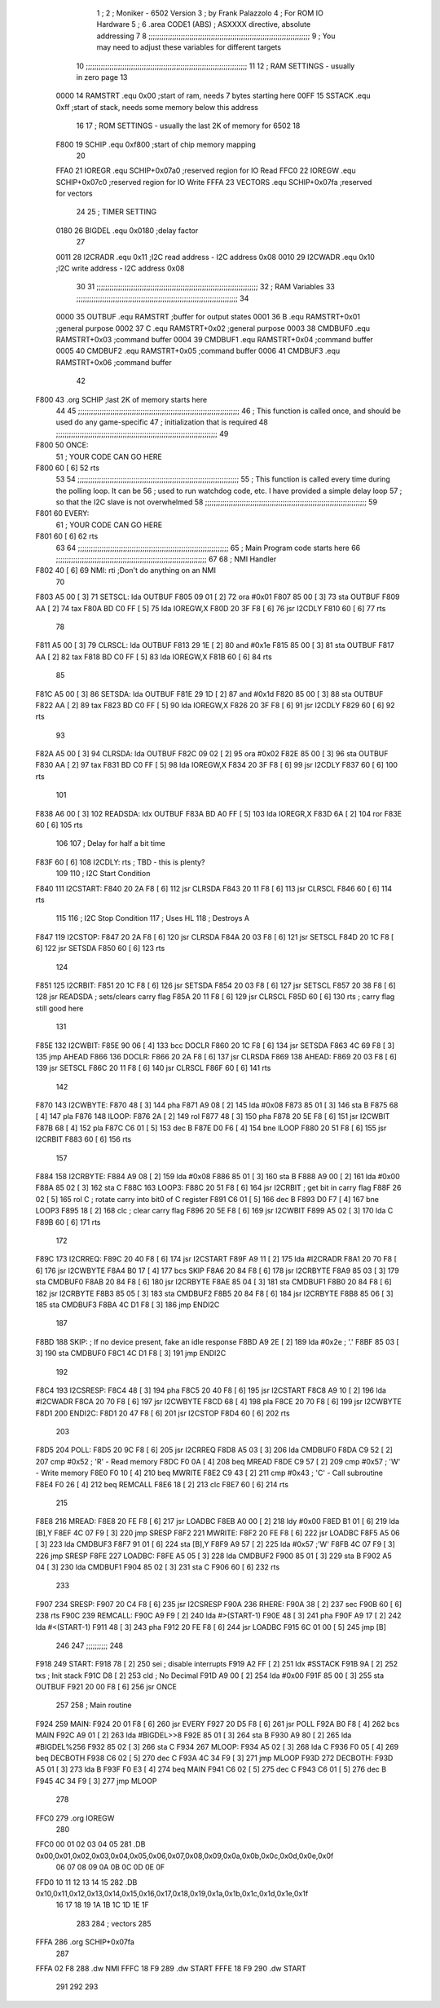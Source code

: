                               1 ;
                              2 ; Moniker - 6502 Version
                              3 ; by Frank Palazzolo
                              4 ; For ROM IO Hardware
                              5 ;
                              6         .area   CODE1   (ABS)   ; ASXXXX directive, absolute addressing
                              7 
                              8 ;;;;;;;;;;;;;;;;;;;;;;;;;;;;;;;;;;;;;;;;;;;;;;;;;;;;;;;;;;;;;;;;;;;;;;;;;;;
                              9 ; You may need to adjust these variables for different targets
                             10 ;;;;;;;;;;;;;;;;;;;;;;;;;;;;;;;;;;;;;;;;;;;;;;;;;;;;;;;;;;;;;;;;;;;;;;;;;;;
                             11 
                             12 ; RAM SETTINGS - usually in zero page
                             13 
                     0000    14 RAMSTRT .equ    0x00    ;start of ram, needs 7 bytes starting here
                     00FF    15 SSTACK	.equ	0xff	;start of stack, needs some memory below this address
                             16 
                             17 ; ROM SETTINGS - usually the last 2K of memory for 6502
                             18 
                     F800    19 SCHIP   .equ     0xf800   ;start of chip memory mapping
                             20 
                     FFA0    21 IOREGR	.equ	SCHIP+0x07a0	;reserved region for IO Read
                     FFC0    22 IOREGW	.equ	SCHIP+0x07c0	;reserved region for IO Write
                     FFFA    23 VECTORS	.equ	SCHIP+0x07fa	;reserved for vectors
                             24 
                             25 ; TIMER SETTING
                     0180    26 BIGDEL	.equ	0x0180   ;delay factor
                             27 
                     0011    28 I2CRADR .equ     0x11    ;I2C read address  - I2C address 0x08
                     0010    29 I2CWADR .equ     0x10    ;I2C write address - I2C address 0x08
                             30 
                             31 ;;;;;;;;;;;;;;;;;;;;;;;;;;;;;;;;;;;;;;;;;;;;;;;;;;;;;;;;;;;;;;;;;;;;;;;;;;;
                             32 ; RAM Variables	
                             33 ;;;;;;;;;;;;;;;;;;;;;;;;;;;;;;;;;;;;;;;;;;;;;;;;;;;;;;;;;;;;;;;;;;;;;;;;;;;
                             34 
                     0000    35 OUTBUF	.equ	RAMSTRT	        ;buffer for output states
                     0001    36 B	.equ	RAMSTRT+0x01	;general purpose
                     0002    37 C	.equ	RAMSTRT+0x02	;general purpose
                     0003    38 CMDBUF0 .equ	RAMSTRT+0x03	;command buffer
                     0004    39 CMDBUF1 .equ	RAMSTRT+0x04	;command buffer
                     0005    40 CMDBUF2 .equ	RAMSTRT+0x05	;command buffer
                     0006    41 CMDBUF3 .equ	RAMSTRT+0x06	;command buffer
                             42 
   F800                      43 	.org	SCHIP	;last 2K of memory starts here
                             44 
                             45 ;;;;;;;;;;;;;;;;;;;;;;;;;;;;;;;;;;;;;;;;;;;;;;;;;;;;;;;;;;;;;;;;;;;;;;;;;;;
                             46 ; This function is called once, and should be used do any game-specific
                             47 ; initialization that is required
                             48 ;;;;;;;;;;;;;;;;;;;;;;;;;;;;;;;;;;;;;;;;;;;;;;;;;;;;;;;;;;;;;;;;;;;;;;;;;;;
                             49 
   F800                      50 ONCE:
                             51 ;       YOUR CODE CAN GO HERE
   F800 60            [ 6]   52         rts
                             53 
                             54 ;;;;;;;;;;;;;;;;;;;;;;;;;;;;;;;;;;;;;;;;;;;;;;;;;;;;;;;;;;;;;;;;;;;;;;;;;;;
                             55 ; This function is called every time during the polling loop.  It can be
                             56 ; used to run watchdog code, etc.  I have provided a simple delay loop
                             57 ; so that the I2C slave is not overwhelmed
                             58 ;;;;;;;;;;;;;;;;;;;;;;;;;;;;;;;;;;;;;;;;;;;;;;;;;;;;;;;;;;;;;;;;;;;;;;;;;;;
                             59 
   F801                      60 EVERY:
                             61 ;       YOUR CODE CAN GO HERE
   F801 60            [ 6]   62         rts
                             63 
                             64 ;;;;;;;;;;;;;;;;;;;;;;;;;;;;;;;;;;;;;;;;;;;;;;;;;;;;;;;;;;;;;;;;;;;;;;
                             65 ; Main Program code starts here
                             66 ;;;;;;;;;;;;;;;;;;;;;;;;;;;;;;;;;;;;;;;;;;;;;;;;;;;;;;;;;;;;;;;;;;;;;;
                             67 
                             68 ; NMI Handler
   F802 40            [ 6]   69 NMI:	rti             ;Don't do anything on an NMI
                             70 
   F803 A5 00         [ 3]   71 SETSCL:	lda	OUTBUF
   F805 09 01         [ 2]   72 	ora	#0x01
   F807 85 00         [ 3]   73         sta     OUTBUF
   F809 AA            [ 2]   74         tax
   F80A BD C0 FF      [ 5]   75         lda     IOREGW,X
   F80D 20 3F F8      [ 6]   76 	jsr	I2CDLY
   F810 60            [ 6]   77 	rts
                             78 
   F811 A5 00         [ 3]   79 CLRSCL:	lda	OUTBUF
   F813 29 1E         [ 2]   80 	and	#0x1e
   F815 85 00         [ 3]   81 	sta	OUTBUF
   F817 AA            [ 2]   82         tax
   F818 BD C0 FF      [ 5]   83         lda     IOREGW,X
   F81B 60            [ 6]   84 	rts
                             85 
   F81C A5 00         [ 3]   86 SETSDA:	lda	OUTBUF
   F81E 29 1D         [ 2]   87 	and	#0x1d
   F820 85 00         [ 3]   88         sta     OUTBUF
   F822 AA            [ 2]   89         tax
   F823 BD C0 FF      [ 5]   90         lda     IOREGW,X
   F826 20 3F F8      [ 6]   91 	jsr	I2CDLY
   F829 60            [ 6]   92 	rts
                             93 
   F82A A5 00         [ 3]   94 CLRSDA:	lda	OUTBUF
   F82C 09 02         [ 2]   95 	ora	#0x02
   F82E 85 00         [ 3]   96         sta     OUTBUF
   F830 AA            [ 2]   97         tax
   F831 BD C0 FF      [ 5]   98         lda     IOREGW,X
   F834 20 3F F8      [ 6]   99 	jsr	I2CDLY
   F837 60            [ 6]  100 	rts
                            101 
   F838 A6 00         [ 3]  102 READSDA:	ldx	OUTBUF
   F83A BD A0 FF      [ 5]  103         lda     IOREGR,X
   F83D 6A            [ 2]  104         ror
   F83E 60            [ 6]  105 	rts				
                            106 
                            107 ; Delay for half a bit time
   F83F 60            [ 6]  108 I2CDLY:	rts		; TBD - this is plenty?
                            109 
                            110 ; I2C Start Condition
   F840                     111 I2CSTART:
   F840 20 2A F8      [ 6]  112         jsr    CLRSDA      
   F843 20 11 F8      [ 6]  113         jsr    CLRSCL
   F846 60            [ 6]  114         rts
                            115 
                            116 ; I2C Stop Condition
                            117 ; Uses HL
                            118 ; Destroys A
   F847                     119 I2CSTOP:
   F847 20 2A F8      [ 6]  120         jsr    CLRSDA
   F84A 20 03 F8      [ 6]  121         jsr    SETSCL
   F84D 20 1C F8      [ 6]  122         jsr    SETSDA
   F850 60            [ 6]  123         rts
                            124         
   F851                     125 I2CRBIT:
   F851 20 1C F8      [ 6]  126 	jsr	SETSDA
   F854 20 03 F8      [ 6]  127 	jsr	SETSCL
   F857 20 38 F8      [ 6]  128 	jsr	READSDA	; sets/clears carry flag
   F85A 20 11 F8      [ 6]  129 	jsr     CLRSCL
   F85D 60            [ 6]  130 	rts		; carry flag still good here
                            131 
   F85E                     132 I2CWBIT:
   F85E 90 06         [ 4]  133 	bcc	DOCLR
   F860 20 1C F8      [ 6]  134 	jsr	SETSDA
   F863 4C 69 F8      [ 3]  135 	jmp	AHEAD
   F866                     136 DOCLR:
   F866 20 2A F8      [ 6]  137 	jsr	CLRSDA
   F869                     138 AHEAD:
   F869 20 03 F8      [ 6]  139 	jsr	SETSCL
   F86C 20 11 F8      [ 6]  140 	jsr	CLRSCL
   F86F 60            [ 6]  141 	rts
                            142         
   F870                     143 I2CWBYTE:
   F870 48            [ 3]  144 	pha
   F871 A9 08         [ 2]  145 	lda	#0x08
   F873 85 01         [ 3]  146 	sta	B
   F875 68            [ 4]  147 	pla
   F876                     148 ILOOP:
   F876 2A            [ 2]  149 	rol
   F877 48            [ 3]  150 	pha
   F878 20 5E F8      [ 6]  151 	jsr	I2CWBIT
   F87B 68            [ 4]  152 	pla
   F87C C6 01         [ 5]  153 	dec	B
   F87E D0 F6         [ 4]  154 	bne	ILOOP
   F880 20 51 F8      [ 6]  155 	jsr	I2CRBIT
   F883 60            [ 6]  156 	rts
                            157 	
   F884                     158 I2CRBYTE:
   F884 A9 08         [ 2]  159         lda	#0x08
   F886 85 01         [ 3]  160 	sta	B
   F888 A9 00         [ 2]  161 	lda	#0x00
   F88A 85 02         [ 3]  162 	sta	C
   F88C                     163 LOOP3:
   F88C 20 51 F8      [ 6]  164         jsr     I2CRBIT     ; get bit in carry flag
   F88F 26 02         [ 5]  165         rol     C           ; rotate carry into bit0 of C register
   F891 C6 01         [ 5]  166         dec	B
   F893 D0 F7         [ 4]  167         bne    	LOOP3
   F895 18            [ 2]  168         clc           	    ; clear carry flag              
   F896 20 5E F8      [ 6]  169         jsr   	I2CWBIT
   F899 A5 02         [ 3]  170         lda  	C
   F89B 60            [ 6]  171         rts
                            172 
   F89C                     173 I2CRREQ:
   F89C 20 40 F8      [ 6]  174         jsr     I2CSTART
   F89F A9 11         [ 2]  175         lda	#I2CRADR
   F8A1 20 70 F8      [ 6]  176         jsr     I2CWBYTE
   F8A4 B0 17         [ 4]  177         bcs     SKIP
   F8A6 20 84 F8      [ 6]  178         jsr     I2CRBYTE
   F8A9 85 03         [ 3]  179         sta     CMDBUF0
   F8AB 20 84 F8      [ 6]  180         jsr     I2CRBYTE
   F8AE 85 04         [ 3]  181         sta     CMDBUF1
   F8B0 20 84 F8      [ 6]  182         jsr     I2CRBYTE
   F8B3 85 05         [ 3]  183         sta     CMDBUF2
   F8B5 20 84 F8      [ 6]  184         jsr     I2CRBYTE
   F8B8 85 06         [ 3]  185         sta     CMDBUF3
   F8BA 4C D1 F8      [ 3]  186         jmp     ENDI2C
                            187     
   F8BD                     188 SKIP:                       ; If no device present, fake an idle response
   F8BD A9 2E         [ 2]  189         lda     #0x2e  ; '.'
   F8BF 85 03         [ 3]  190         sta     CMDBUF0
   F8C1 4C D1 F8      [ 3]  191         jmp     ENDI2C
                            192 
   F8C4                     193 I2CSRESP:
   F8C4 48            [ 3]  194         pha
   F8C5 20 40 F8      [ 6]  195         jsr     I2CSTART
   F8C8 A9 10         [ 2]  196         lda     #I2CWADR
   F8CA 20 70 F8      [ 6]  197         jsr     I2CWBYTE
   F8CD 68            [ 4]  198         pla
   F8CE 20 70 F8      [ 6]  199         jsr     I2CWBYTE
   F8D1                     200 ENDI2C:
   F8D1 20 47 F8      [ 6]  201         jsr     I2CSTOP
   F8D4 60            [ 6]  202         rts
                            203 
   F8D5                     204 POLL:
   F8D5 20 9C F8      [ 6]  205         jsr     I2CRREQ
   F8D8 A5 03         [ 3]  206         lda     CMDBUF0
   F8DA C9 52         [ 2]  207         cmp     #0x52    	; 'R' - Read memory
   F8DC F0 0A         [ 4]  208         beq     MREAD
   F8DE C9 57         [ 2]  209         cmp     #0x57    	; 'W' - Write memory
   F8E0 F0 10         [ 4]  210         beq	MWRITE
   F8E2 C9 43         [ 2]  211         cmp     #0x43    	; 'C' - Call subroutine
   F8E4 F0 26         [ 4]  212         beq	REMCALL
   F8E6 18            [ 2]  213         clc
   F8E7 60            [ 6]  214         rts
                            215 
   F8E8                     216 MREAD:
   F8E8 20 FE F8      [ 6]  217         jsr     LOADBC
   F8EB A0 00         [ 2]  218         ldy	#0x00
   F8ED B1 01         [ 6]  219         lda	[B],Y
   F8EF 4C 07 F9      [ 3]  220         jmp     SRESP
   F8F2                     221 MWRITE:
   F8F2 20 FE F8      [ 6]  222         jsr     LOADBC
   F8F5 A5 06         [ 3]  223         lda     CMDBUF3
   F8F7 91 01         [ 6]  224         sta     [B],Y
   F8F9 A9 57         [ 2]  225         lda     #0x57  	;'W'
   F8FB 4C 07 F9      [ 3]  226         jmp     SRESP
   F8FE                     227 LOADBC:
   F8FE A5 05         [ 3]  228 	lda	CMDBUF2
   F900 85 01         [ 3]  229 	sta	B
   F902 A5 04         [ 3]  230 	lda	CMDBUF1
   F904 85 02         [ 3]  231 	sta	C
   F906 60            [ 6]  232 	rts
                            233 	
   F907                     234 SRESP:
   F907 20 C4 F8      [ 6]  235         jsr    I2CSRESP
   F90A                     236 RHERE:
   F90A 38            [ 2]  237         sec
   F90B 60            [ 6]  238         rts
   F90C                     239 REMCALL:
   F90C A9 F9         [ 2]  240 	lda	#>(START-1)
   F90E 48            [ 3]  241         pha
   F90F A9 17         [ 2]  242         lda	#<(START-1)
   F911 48            [ 3]  243         pha
   F912 20 FE F8      [ 6]  244         jsr     LOADBC
   F915 6C 01 00      [ 5]  245         jmp     [B]
                            246         
                            247 ;;;;;;;;;;
                            248 	
   F918                     249 START:
   F918 78            [ 2]  250         sei             ; disable interrupts
   F919 A2 FF         [ 2]  251 	ldx	#SSTACK
   F91B 9A            [ 2]  252 	txs		; Init stack
   F91C D8            [ 2]  253 	cld		; No Decimal
   F91D A9 00         [ 2]  254         lda     #0x00
   F91F 85 00         [ 3]  255         sta     OUTBUF
   F921 20 00 F8      [ 6]  256         jsr     ONCE
                            257 
                            258 ; Main routine
   F924                     259 MAIN:
   F924 20 01 F8      [ 6]  260         jsr     EVERY
   F927 20 D5 F8      [ 6]  261         jsr     POLL
   F92A B0 F8         [ 4]  262         bcs     MAIN
   F92C A9 01         [ 2]  263         lda	#BIGDEL>>8
   F92E 85 01         [ 3]  264         sta	B
   F930 A9 80         [ 2]  265         lda	#BIGDEL%256
   F932 85 02         [ 3]  266         sta	C
   F934                     267 MLOOP:
   F934 A5 02         [ 3]  268         lda	C
   F936 F0 05         [ 4]  269         beq	DECBOTH
   F938 C6 02         [ 5]  270         dec	C
   F93A 4C 34 F9      [ 3]  271         jmp	MLOOP
   F93D                     272 DECBOTH:
   F93D A5 01         [ 3]  273 	lda	B
   F93F F0 E3         [ 4]  274 	beq	MAIN
   F941 C6 02         [ 5]  275 	dec	C
   F943 C6 01         [ 5]  276 	dec	B
   F945 4C 34 F9      [ 3]  277 	jmp	MLOOP
                            278 
   FFC0                     279         .org    IOREGW
                            280         
   FFC0 00 01 02 03 04 05   281         .DB     0x00,0x01,0x02,0x03,0x04,0x05,0x06,0x07,0x08,0x09,0x0a,0x0b,0x0c,0x0d,0x0e,0x0f
        06 07 08 09 0A 0B
        0C 0D 0E 0F
   FFD0 10 11 12 13 14 15   282         .DB     0x10,0x11,0x12,0x13,0x14,0x15,0x16,0x17,0x18,0x19,0x1a,0x1b,0x1c,0x1d,0x1e,0x1f
        16 17 18 19 1A 1B
        1C 1D 1E 1F
                            283 
                            284 ;       vectors
                            285 
   FFFA                     286 	.org	SCHIP+0x07fa
                            287 
   FFFA 02 F8               288 	.dw	NMI
   FFFC 18 F9               289 	.dw	START
   FFFE 18 F9               290 	.dw	START
                            291 	
                            292 	
                            293 	
